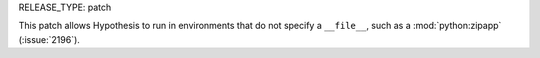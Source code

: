 RELEASE_TYPE: patch

This patch allows Hypothesis to run in environments that do not specify
a ``__file__``, such as a :mod:`python:zipapp` (:issue:`2196`).
